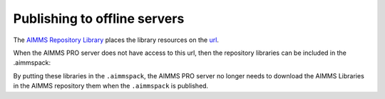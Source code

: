 Publishing to offline servers
==============================

The `AIMMS Repository Library <https://documentation.aimms.com/library-repository.html>`_ 
places the library resources on the `url <https://library-repository.aimms.com/aimmslibs.all>`_.

When the AIMMS PRO server does not have access to this url, then the repository libraries can be included
in the .aimmspack:

.. image:: images/including-local-libs.png
    :align: center

By putting these libraries in the ``.aimmspack``, the AIMMS PRO server no longer needs to download the AIMMS Libraries in the AIMMS repository them when the ``.aimmspack`` is published.
